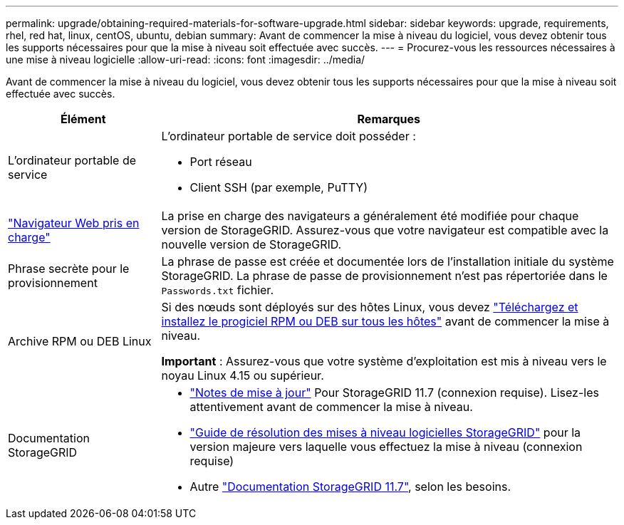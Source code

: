 ---
permalink: upgrade/obtaining-required-materials-for-software-upgrade.html 
sidebar: sidebar 
keywords: upgrade, requirements, rhel, red hat, linux, centOS, ubuntu, debian 
summary: Avant de commencer la mise à niveau du logiciel, vous devez obtenir tous les supports nécessaires pour que la mise à niveau soit effectuée avec succès. 
---
= Procurez-vous les ressources nécessaires à une mise à niveau logicielle
:allow-uri-read: 
:icons: font
:imagesdir: ../media/


[role="lead"]
Avant de commencer la mise à niveau du logiciel, vous devez obtenir tous les supports nécessaires pour que la mise à niveau soit effectuée avec succès.

[cols="1a,3a"]
|===
| Élément | Remarques 


 a| 
L'ordinateur portable de service
 a| 
L'ordinateur portable de service doit posséder :

* Port réseau
* Client SSH (par exemple, PuTTY)




 a| 
link:../admin/web-browser-requirements.html["Navigateur Web pris en charge"]
 a| 
La prise en charge des navigateurs a généralement été modifiée pour chaque version de StorageGRID. Assurez-vous que votre navigateur est compatible avec la nouvelle version de StorageGRID.



 a| 
Phrase secrète pour le provisionnement
 a| 
La phrase de passe est créée et documentée lors de l'installation initiale du système StorageGRID. La phrase de passe de provisionnement n'est pas répertoriée dans le `Passwords.txt` fichier.



 a| 
Archive RPM ou DEB Linux
 a| 
Si des nœuds sont déployés sur des hôtes Linux, vous devez link:linux-installing-rpm-or-deb-package-on-all-hosts.html["Téléchargez et installez le progiciel RPM ou DEB sur tous les hôtes"] avant de commencer la mise à niveau.

*Important* : Assurez-vous que votre système d'exploitation est mis à niveau vers le noyau Linux 4.15 ou supérieur.



 a| 
Documentation StorageGRID
 a| 
* link:../release-notes/index.html["Notes de mise à jour"] Pour StorageGRID 11.7 (connexion requise). Lisez-les attentivement avant de commencer la mise à niveau.
* https://kb.netapp.com/Advice_and_Troubleshooting/Hybrid_Cloud_Infrastructure/StorageGRID/StorageGRID_software_upgrade_resolution_guide["Guide de résolution des mises à niveau logicielles StorageGRID"^] pour la version majeure vers laquelle vous effectuez la mise à niveau (connexion requise)
* Autre https://docs.netapp.com/us-en/storagegrid-117/index.html["Documentation StorageGRID 11.7"^], selon les besoins.


|===